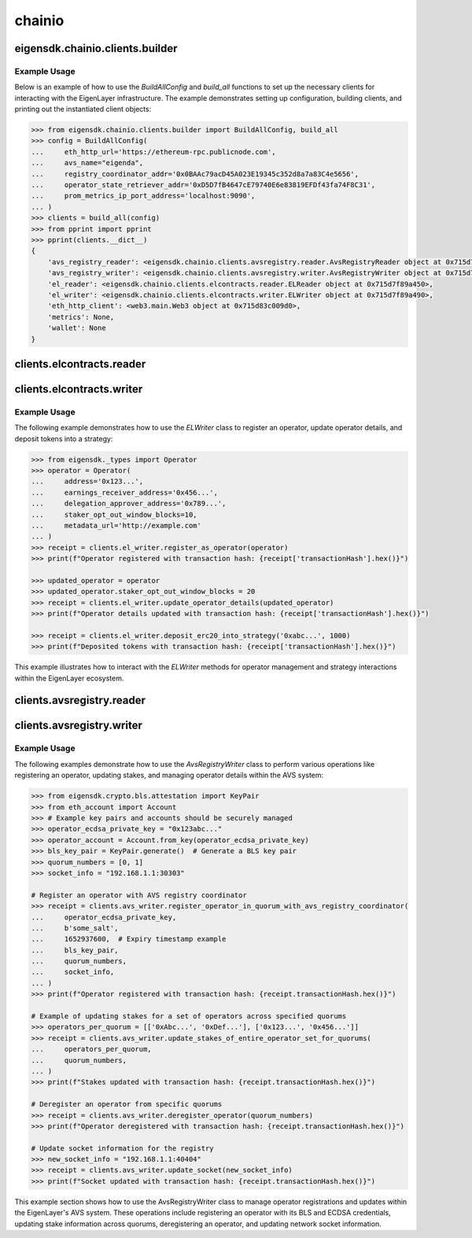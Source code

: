 .. _chainio:

chainio
=======

eigensdk.chainio.clients.builder
~~~~~~~~~~~~~~~~~~~~~~~~~~~~~~~~

.. py:class:: eigensdk.chainio.clients.builder.BuildAllConfig(eth_http_url: str, registry_coordinator_addr: Address, operator_state_retriever_addr: Address, avs_name: str = '', prom_metrics_ip_port_address: str = '')

    This class creates a configuration object used to initialize and configure clients for interacting with the EigenLayer and integrated AVS blockchain infrastructure. It includes parameters to connect to the Ethereum network, AVS services, and metrics endpoints.

    :param eth_http_url: URL for the Ethereum HTTP RPC endpoint.
    :param registry_coordinator_addr: The blockchain address of the registry coordinator contract.
    :param operator_state_retriever_addr: The blockchain address of the operator state retriever contract.
    :param avs_name: (Optional) The name of the AVS for which the clients are being built.
    :param prom_metrics_ip_port_address: (Optional) The IP and port for Prometheus metrics.

.. py:method:: build_all(config: BuildAllConfig, ecdsa_private_key: str = '', logger: logging.Logger = logging.getLogger(__name__)) -> Clients

    Instantiates and returns a collection of client objects that facilitate interaction with the EigenLayer core contracts and the AVS registry contracts. This method leverages the provided configuration to connect and authenticate interactions across the blockchain network.

    :param config: A `BuildAllConfig` object containing all necessary configuration details.
    :param ecdsa_private_key: (Optional) A private key used for blockchain transactions and operations.
    :param logger: (Optional) A logging object to capture the operational log of the client interactions.

Example Usage
-------------

Below is an example of how to use the `BuildAllConfig` and `build_all` functions to set up the necessary clients for interacting with the EigenLayer infrastructure. The example demonstrates setting up configuration, building clients, and printing out the instantiated client objects:

.. code-block:: python

    >>> from eigensdk.chainio.clients.builder import BuildAllConfig, build_all
    >>> config = BuildAllConfig(
    ...     eth_http_url='https://ethereum-rpc.publicnode.com',
    ...     avs_name="eigenda",
    ...     registry_coordinator_addr='0x0BAAc79acD45A023E19345c352d8a7a83C4e5656',
    ...     operator_state_retriever_addr='0xD5D7fB4647cE79740E6e83819EFDf43fa74F8C31',
    ...     prom_metrics_ip_port_address='localhost:9090',
    ... )
    >>> clients = build_all(config)
    >>> from pprint import pprint
    >>> pprint(clients.__dict__)
    {
        'avs_registry_reader': <eigensdk.chainio.clients.avsregistry.reader.AvsRegistryReader object at 0x715d7f72d0d0>,
        'avs_registry_writer': <eigensdk.chainio.clients.avsregistry.writer.AvsRegistryWriter object at 0x715d7f72d110>,
        'el_reader': <eigensdk.chainio.clients.elcontracts.reader.ELReader object at 0x715d7f89a450>,
        'el_writer': <eigensdk.chainio.clients.elcontracts.writer.ELWriter object at 0x715d7f89a490>,
        'eth_http_client': <web3.main.Web3 object at 0x715d83c009d0>,
        'metrics': None,
        'wallet': None
    }

clients.elcontracts.reader
~~~~~~~~~~~~~~~~~~~~~~~~~~

.. py:class:: eigensdk.chainio.clients.elcontracts.reader.ELReader(slasher: Contract, delegation_manager: Contract, strategy_manager: Contract, avs_directory: Contract, logger: logging.Logger, eth_http_client: Web3)

    The ``ELReader`` class is responsible for reading data from various smart contracts related to EigenLayer's core functionalities. It allows for interaction with smart contracts such as the slasher, delegation manager, strategy manager, and AVS directory.

    :param slasher: A Web3 contract instance for the slasher contract.
    :param delegation_manager: A Web3 contract instance for the delegation manager contract.
    :param strategy_manager: A Web3 contract instance for the strategy manager contract.
    :param avs_directory: A Web3 contract instance for the AVS directory contract.
    :param logger: A logging.Logger instance for logging.
    :param eth_http_client: A Web3 instance connected to an Ethereum node.

.. py:method:: is_operator_registered(operator_addr: Address) -> bool

    Checks if an operator is registered in the delegation manager.

    :param operator_addr: The blockchain address of the operator.
    :return: True if the operator is registered, otherwise False.

    .. code-block:: python

        >>> address = "0x4Cd2086E1d708E65Db5d4f5712a9CA46Ed4BBd0a"
        >>> clients.el_reader.is_operator_registered(address)
        True

.. py:method:: get_operator_details(operator_addr: Address) -> Operator

    Retrieves detailed information about a registered operator.

    :param operator_addr: The blockchain address of the operator.
    :return: An ``Operator`` object containing details about the operator.

    .. code-block:: python

        >>> address = "0x4Cd2086E1d708E65Db5d4f5712a9CA46Ed4BBd0a"
        >>> clients.el_reader.get_operator_details(address)
        Operator(address='0x4Cd2086E1d708E65Db5d4f5712a9CA46Ed4BBd0a', earnings_receiver_address='0xA5c1e8839Cf829607588B876D98a0e38F0D4C998', delegation_approver_address='0x0000000000000000000000000000000000000000', staker_opt_out_window_blocks=0, metadata_url='')

.. py:method:: get_strategy_and_underlying_token(strategy_addr: Address) -> Tuple[Contract, str]

    Fetches the smart contract instance of a strategy and its underlying token address.

    :param strategy_addr: The blockchain address of the strategy.
    :return: A tuple containing the strategy contract and the underlying token address.

    .. code-block:: python

        >>> strategy_addr = "0x93c4b944D05dfe6df7645A86cd2206016c51564D"
        >>> strategy_contract, token_address = clients.el_reader.get_strategy_and_underlying_token(strategy_addr)
        >>> strategy_contract
        <web3._utils.datatypes.Contract object at 0x7914d01be910>
        >>> token_address
        '0xae7ab96520DE3A18E5e111B5EaAb095312D7fE84'

    .. note::

       Available strategies are listed `here <https://github.com/Layr-Labs/eigenlayer-contracts/tree/dev?tab=readme-ov-file#strategies---eth>`_.


.. py:method:: get_strategy_and_underlying_erc20_token(strategy_addr: Address) -> Tuple[Contract, Contract, Address]

    Fetches the smart contract instance of a strategy, the contract instance of the underlying ERC20 token, and its address.

    :param strategy_addr: The blockchain address of the strategy.
    :return: A tuple containing the strategy contract, underlying ERC20 token contract, and the token address.

    .. code-block:: python

        >>> strategy_addr = "0x93c4b944D05dfe6df7645A86cd2206016c51564D"
        >>> strategy_contract, token_contract, token_address = clients.el_reader.get_strategy_and_underlying_erc20_token(strategy_addr)
        >>> strategy_contract
        <web3._utils.datatypes.Contract object at 0x7914d00ae7d0>
        >>> token_contract
        <web3._utils.datatypes.Contract object at 0x7914d007bd50>
        >>> token_address
        '0xae7ab96520DE3A18E5e111B5EaAb095312D7fE84'



.. py:method:: service_manager_can_slash_operator_until_block(operator_addr: Address, service_manager_addr: Address) -> int

    Determines until which block a service manager can slash an operator.

    :param operator_addr: The blockchain address of the operator.
    :param service_manager_addr: The blockchain address of the service manager.
    :return: Block number until which the operator can be slashed.

.. py:method:: operator_is_frozen(operator_addr: Address) -> bool

    Checks if an operator is frozen.

    :param operator_addr: The blockchain address of the operator.
    :return: True if the operator is frozen, otherwise False.

.. py:method:: get_operator_shares_in_strategy(operator_addr: Address, strategy_addr: Address) -> int

    Retrieves the number of shares an operator has in a given strategy.

    :param operator_addr: The blockchain address of the operator.
    :param strategy_addr: The blockchain address of the strategy.
    :return: The number of shares.

.. py:method:: calculate_delegation_approval_digest_hash(staker: Address, operator_addr: Address, delegation_approver: Address, approver_salt: bytes, expiry: int) -> bytes

    Calculates the hash of a delegation approval digest.

    :param staker: The blockchain address of the staker.
    :param operator_addr: The blockchain address of the operator.
    :param delegation_approver: The blockchain address of the delegation approver.
    :param approver_salt: Salt bytes for the hash calculation.
    :param expiry: Expiry time for the approval.
    :return: The calculated hash as bytes.

.. py:method:: calculate_operator_avs_registration_digest_hash(operator_addr: Address, avs: Address, salt: bytes, expiry: int) -> bytes

    Calculates the hash of an operator AVS registration digest.

    :param operator_addr: The blockchain address of the operator.
    :param avs: The blockchain address of the AVS.
    :param salt: Salt bytes for the hash calculation.
    :param expiry: Expiry time for the registration.
    :return: The calculated hash as bytes.


clients.elcontracts.writer
~~~~~~~~~~~~~~~~~~~~~~~~~~

.. py:class:: eigensdk.chainio.clients.elcontracts.writer.ELWriter(slasher: Contract, delegation_manager: Contract, strategy_manager: Contract, strategy_manager_addr: Address, avs_directory: Contract, el_reader: ELReader, logger: logging.Logger, eth_http_client: Web3, pk_wallet: LocalAccount)

    The ``ELWriter`` class is designed for writing data to various smart contracts related to EigenLayer's core functionalities. It facilitates interaction with contracts such as the slasher, delegation manager, strategy manager, and AVS directory through transactional methods.

    :param slasher: A Web3 contract instance of the slasher contract.
    :param delegation_manager: A Web3 contract instance of the delegation manager contract.
    :param strategy_manager: A Web3 contract instance of the strategy manager contract.
    :param strategy_manager_addr: The blockchain address of the strategy manager contract.
    :param avs_directory: A Web3 contract instance of the AVS directory contract.
    :param el_reader: An instance of ELReader for reading contract data.
    :param logger: A logging.Logger instance for logging activities.
    :param eth_http_client: A Web3 instance connected to an Ethereum node.
    :param pk_wallet: A LocalAccount instance representing the private key wallet used for transactions.

.. py:method:: register_as_operator(operator: Operator) -> TxReceipt

    Registers a new operator in the delegation manager.

    :param operator: An ``Operator`` object containing the details to be registered.
    :return: A transaction receipt object indicating the result of the registration.

.. py:method:: update_operator_details(operator: Operator) -> TxReceipt

    Updates the details of an existing operator in the delegation manager.

    :param operator: An ``Operator`` object containing the updated details.
    :return: A transaction receipt object indicating the result of the update.

.. py:method:: deposit_erc20_into_strategy(strategy_addr: Address, amount: int) -> TxReceipt

    Deposits ERC20 tokens into a specified strategy contract.

    :param strategy_addr: The blockchain address of the strategy.
    :param amount: The amount of tokens to be deposited.
    :return: A transaction receipt object indicating the result of the deposit.

Example Usage
-------------

The following example demonstrates how to use the `ELWriter` class to register an operator, update operator details, and deposit tokens into a strategy:

.. code-block:: python

    >>> from eigensdk._types import Operator
    >>> operator = Operator(
    ...     address='0x123...',
    ...     earnings_receiver_address='0x456...',
    ...     delegation_approver_address='0x789...',
    ...     staker_opt_out_window_blocks=10,
    ...     metadata_url='http://example.com'
    ... )
    >>> receipt = clients.el_writer.register_as_operator(operator)
    >>> print(f"Operator registered with transaction hash: {receipt['transactionHash'].hex()}")

    >>> updated_operator = operator
    >>> updated_operator.staker_opt_out_window_blocks = 20
    >>> receipt = clients.el_writer.update_operator_details(updated_operator)
    >>> print(f"Operator details updated with transaction hash: {receipt['transactionHash'].hex()}")

    >>> receipt = clients.el_writer.deposit_erc20_into_strategy('0xabc...', 1000)
    >>> print(f"Deposited tokens with transaction hash: {receipt['transactionHash'].hex()}")

This example illustrates how to interact with the `ELWriter` methods for operator management and strategy interactions within the EigenLayer ecosystem.

clients.avsregistry.reader
~~~~~~~~~~~~~~~~~~~~~~~~~~

.. py:class:: eigensdk.chainio.clients.avsregistry.reader.AvsRegistryReader(registry_coordinator_addr: Address, registry_coordinator: Contract, bls_apk_registry_addr: Address, bls_apk_registry: Contract, operator_state_retriever: Contract, stake_registry: Contract, logger: logging.Logger, eth_http_client: Web3)

    The ``AvsRegistryReader`` class is designed to read data from AVS-related contracts within the EigenLayer ecosystem, providing access to quorum, operator, and stake information.

    :param registry_coordinator_addr: The blockchain address of the registry coordinator contract.
    :param registry_coordinator: A Web3 contract instance of the registry coordinator.
    :param bls_apk_registry_addr: The blockchain address of the BLS APK registry contract.
    :param bls_apk_registry: A Web3 contract instance of the BLS APK registry.
    :param operator_state_retriever: A Web3 contract instance of the operator state retriever.
    :param stake_registry: A Web3 contract instance of the stake registry.
    :param logger: A logging.Logger instance for logging.
    :param eth_http_client: A Web3 instance connected to an Ethereum node.

.. py:method:: get_quorum_count() -> int

    Retrieves the number of quorums registered in the system.

    :return: The total count of quorums.

.. py:method:: get_operators_stake_in_quorums_at_current_block(quorum_numbers: List[int]) -> List[List[OperatorStateRetrieverOperator]]

    Fetches the stakes of operators in specified quorums at the current blockchain block.

    :param quorum_numbers: A list of quorum numbers to query.
    :return: A list of lists, each containing OperatorStateRetrieverOperator objects representing the stake details of operators within each quorum.

.. py:method:: get_operators_stake_in_quorums_at_block(quorum_numbers: List[int], block_number: int) -> List[List[OperatorStateRetrieverOperator]]

    Retrieves the stakes of operators in specified quorums at a given block number.

    :param quorum_numbers: A list of quorum numbers to query.
    :param block_number: The specific block number at which to retrieve the data.
    :return: A list of lists, with each inner list containing OperatorStateRetrieverOperator objects representing operators' stake details at the specified block.

.. py:method:: get_operator_addrs_in_quorums_at_current_block(quorum_numbers: List[int]) -> List[List[Address]]

    Fetches the addresses of operators in specified quorums at the current block.

    :param quorum_numbers: A list of quorum numbers to query.
    :return: A list of lists, where each inner list contains addresses of operators within a specific quorum.

.. py:method:: get_operator_id(operator_address: Address) -> bytes

    Retrieves the unique identifier of an operator based on their address.

    :param operator_address: The blockchain address of the operator.
    :return: The unique identifier of the operator as bytes.

.. py:method:: get_operator_from_id(operator_id: bytes) -> Address

    Retrieves the blockchain address of an operator based on their unique identifier.

    :param operator_id: The unique identifier of the operator.
    :return: The blockchain address of the operator.

.. py:method:: is_operator_registered(operator_address: Address) -> bool

    Checks whether an operator is registered within the AVS system.

    :param operator_address: The blockchain address of the operator.
    :return: True if the operator is registered, False otherwise.

.. py:method:: get_check_signatures_indices(reference_block_number: int, quorum_numbers: List[int], non_signer_operator_ids: List[int]) -> OperatorStateRetrieverCheckSignaturesIndices

    Retrieves indices for checking signatures based on the non-signing operators within specified quorums.

    :param reference_block_number: The block number to use as a reference for the check.
    :param quorum_numbers: A list of quorum numbers involved in the signature check.
    :param non_signer_operator_ids: A list of operator IDs that did not sign.
    :return: An object containing various indices related to the signature check.

clients.avsregistry.writer
~~~~~~~~~~~~~~~~~~~~~~~~~~

.. py:class:: eigensdk.chainio.clients.avsregistry.writer.AvsRegistryWriter(service_manager_addr: Address, registry_coordinator: Contract, operator_state_retriever: Contract, stake_registry: Contract, bls_apk_registry: Contract, el_reader: ELReader, logger: logging.Logger, eth_http_client: Web3, pk_wallet: LocalAccount)

    The ``AvsRegistryWriter`` class facilitates interactions with AVS-related contracts to modify the state on the EigenLayer blockchain, such as registering and updating operator data.

    :param service_manager_addr: The blockchain address of the service manager contract.
    :param registry_coordinator: A Web3 contract instance of the registry coordinator.
    :param operator_state_retriever: A Web3 contract instance of the operator state retriever.
    :param stake_registry: A Web3 contract instance of the stake registry.
    :param bls_apk_registry: A Web3 contract instance of the BLS APK registry.
    :param el_reader: An instance of ELReader for reading contract data.
    :param logger: A logging.Logger instance for logging.
    :param eth_http_client: A Web3 instance connected to an Ethereum node.
    :param pk_wallet: A LocalAccount instance representing the private key wallet used for transactions.

.. py:method:: register_operator_in_quorum_with_avs_registry_coordinator(operator_ecdsa_private_key: str, operator_to_avs_registration_sig_salt: bytes, operator_to_avs_registration_sig_expiry: int, bls_key_pair: KeyPair, quorum_numbers: List[int], socket: str) -> TxReceipt

    Registers an operator within specified quorums in the AVS registry by providing BLS and ECDSA credentials.

    :param operator_ecdsa_private_key: The private key for the operator's ECDSA account.
    :param operator_to_avs_registration_sig_salt: A byte array used as salt in the registration signature.
    :param operator_to_avs_registration_sig_expiry: The expiry timestamp for the registration signature.
    :param bls_key_pair: A KeyPair object containing the operator's BLS public and private keys.
    :param quorum_numbers: A list of integers representing the quorums in which the operator should be registered.
    :param socket: A string representing the operator's network socket.
    :return: A transaction receipt indicating the result of the registration operation.

.. py:method:: update_stakes_of_entire_operator_set_for_quorums(operators_per_quorum: List[List[Address]], quorum_numbers: List[int]) -> TxReceipt

    Updates the stake assignments for an entire set of operators across specified quorums.

    :param operators_per_quorum: A list of lists containing the addresses of operators in each quorum.
    :param quorum_numbers: A list of integers representing the quorums to be updated.
    :return: A transaction receipt indicating the result of the stake update.

.. py:method:: update_stakes_of_operator_subset_for_all_quorums(operators: List[Address]) -> TxReceipt

    Updates the stakes for a subset of operators across all quorums.

    :param operators: A list of operator addresses to update.
    :return: A transaction receipt indicating the result of the stake updates.

.. py:method:: deregister_operator(quorum_numbers: List[int]) -> TxReceipt

    Deregisters an operator from specified quorums within the AVS system.

    :param quorum_numbers: A list of integers representing the quorums from which the operator should be deregistered.
    :return: A transaction receipt indicating the result of the deregistration.

.. py:method:: update_socket(socket: str) -> TxReceipt

    Updates the network socket information for the operator in the registry.

    :param socket: The new socket information as a string.
    :return: A transaction receipt indicating the result of the update.

Example Usage
-------------

The following examples demonstrate how to use the `AvsRegistryWriter` class to perform various operations like registering an operator, updating stakes, and managing operator details within the AVS system:

.. code-block:: python

    >>> from eigensdk.crypto.bls.attestation import KeyPair
    >>> from eth_account import Account
    >>> # Example key pairs and accounts should be securely managed
    >>> operator_ecdsa_private_key = "0x123abc..."
    >>> operator_account = Account.from_key(operator_ecdsa_private_key)
    >>> bls_key_pair = KeyPair.generate()  # Generate a BLS key pair
    >>> quorum_numbers = [0, 1]
    >>> socket_info = "192.168.1.1:30303"

    # Register an operator with AVS registry coordinator
    >>> receipt = clients.avs_writer.register_operator_in_quorum_with_avs_registry_coordinator(
    ...     operator_ecdsa_private_key,
    ...     b'some_salt',
    ...     1652937600,  # Expiry timestamp example
    ...     bls_key_pair,
    ...     quorum_numbers,
    ...     socket_info,
    ... )
    >>> print(f"Operator registered with transaction hash: {receipt.transactionHash.hex()}")

    # Example of updating stakes for a set of operators across specified quorums
    >>> operators_per_quorum = [['0xAbc...', '0xDef...'], ['0x123...', '0x456...']]
    >>> receipt = clients.avs_writer.update_stakes_of_entire_operator_set_for_quorums(
    ...     operators_per_quorum,
    ...     quorum_numbers,
    ... )
    >>> print(f"Stakes updated with transaction hash: {receipt.transactionHash.hex()}")

    # Deregister an operator from specific quorums
    >>> receipt = clients.avs_writer.deregister_operator(quorum_numbers)
    >>> print(f"Operator deregistered with transaction hash: {receipt.transactionHash.hex()}")

    # Update socket information for the registry
    >>> new_socket_info = "192.168.1.1:40404"
    >>> receipt = clients.avs_writer.update_socket(new_socket_info)
    >>> print(f"Socket updated with transaction hash: {receipt.transactionHash.hex()}")

This example section shows how to use the AvsRegistryWriter class to manage operator registrations and updates within the EigenLayer's AVS system. These operations include registering an operator with its BLS and ECDSA credentials, updating stake information across quorums, deregistering an operator, and updating network socket information.